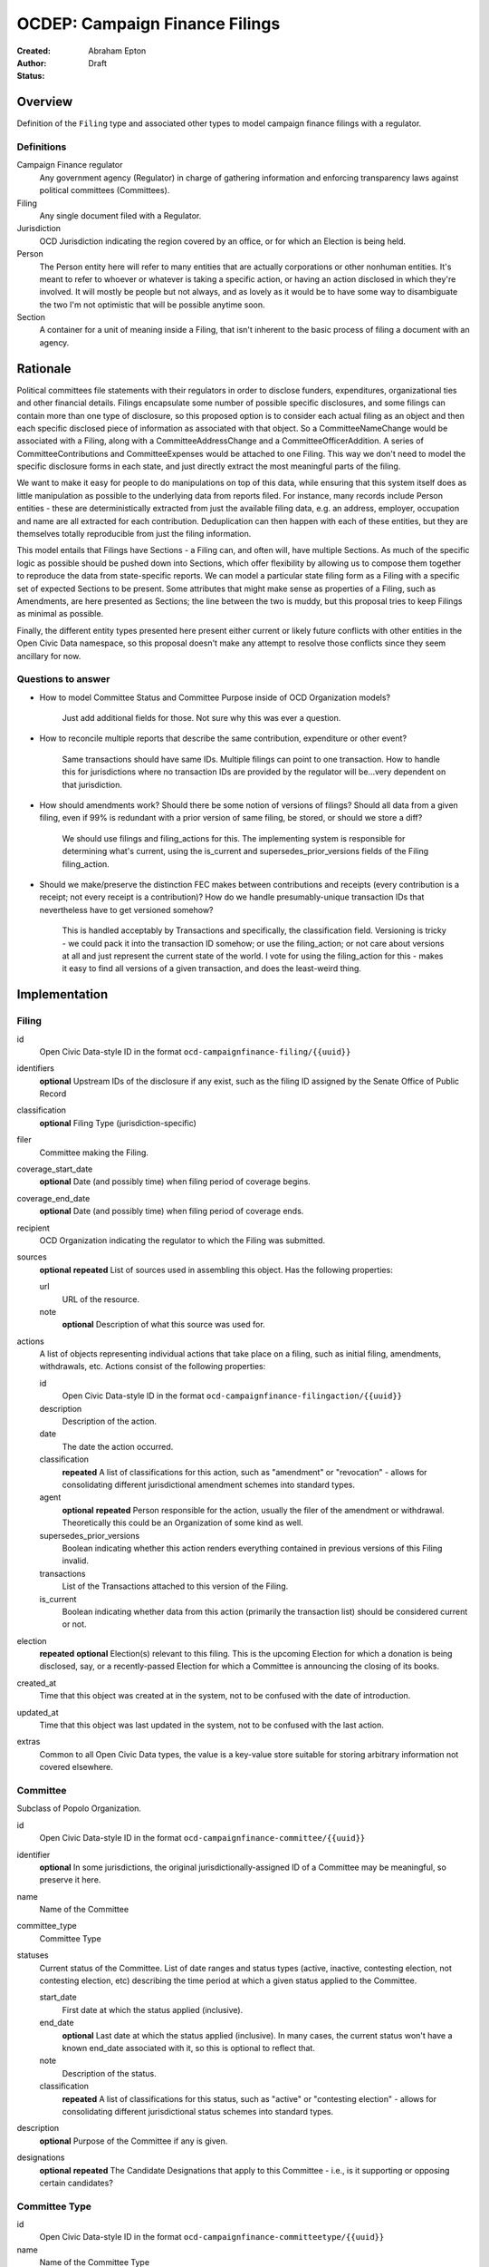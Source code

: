 ====================
OCDEP: Campaign Finance Filings
====================

:Created:
:Author: Abraham Epton
:Status: Draft

Overview
========

Definition of the ``Filing`` type and associated other types to model campaign
finance filings with a regulator.

Definitions
-----------

Campaign Finance regulator
    Any government agency (Regulator) in charge of gathering information and
    enforcing transparency laws against political committees (Committees).

Filing
    Any single document filed with a Regulator.

Jurisdiction
    OCD Jurisdiction indicating the region covered by an office, or for which an
    Election is being held.

Person
    The Person entity here will refer to many entities that are actually
    corporations or other nonhuman entities. It's meant to refer to whoever or
    whatever is taking a specific action, or having an action disclosed in which
    they're involved. It will mostly be people but not always, and as lovely as
    it would be to have some way to disambiguate the two I'm not optimistic that
    will be possible anytime soon.

Section
    A container for a unit of meaning inside a Filing, that isn't inherent to
    the basic process of filing a document with an agency.

Rationale
=========

Political committees file statements with their regulators in order to disclose
funders, expenditures, organizational ties and other financial details.
Filings encapsulate some number of possible specific disclosures, and some
filings can contain more than one type of disclosure, so this proposed option is
to consider each actual filing as an object and then each specific disclosed
piece of information as associated with that object. So a CommitteeNameChange
would be associated with a Filing, along with a CommitteeAddressChange and a
CommitteeOfficerAddition. A series of CommitteeContributions and
CommitteeExpenses would be attached to one Filing. This way we don't need to
model the specific disclosure forms in each state, and just directly extract
the most meaningful parts of the filing.

We want to make it easy for people to do manipulations on top of this data,
while ensuring that this system itself does as little manipulation as possible
to the underlying data from reports filed. For instance, many records include
Person entities - these are deterministically extracted from just the available
filing data, e.g. an address, employer, occupation and name are all extracted
for each contribution. Deduplication can then happen with each of these
entities, but they are themselves totally reproducible from just the filing
information.

This model entails that Filings have Sections - a Filing can, and often will,
have multiple Sections. As much of the specific logic as possible should be
pushed down into Sections, which offer flexibility by allowing us to compose
them together to reproduce the data from state-specific reports. We can model
a particular state filing form as a Filing with a specific set of expected
Sections to be present. Some attributes that might make sense as properties of a
Filing, such as Amendments, are here presented as Sections; the line between the
two is muddy, but this proposal tries to keep Filings as minimal as possible.

Finally, the different entity types presented here present either current or
likely future conflicts with other entities in the Open Civic Data namespace, so
this proposal doesn't make any attempt to resolve those conflicts since they
seem ancillary for now.

Questions to answer
-------------------
* How to model Committee Status and Committee Purpose inside of OCD Organization
  models?
      Just add additional fields for those. Not sure why this was ever a question.
* How to reconcile multiple reports that describe the same contribution,
  expenditure or other event?
      Same transactions should have same IDs. Multiple filings can point to one
      transaction. How to handle this for jurisdictions where no transaction IDs
      are provided by the regulator will be...very dependent on that jurisdiction.
* How should amendments work? Should there be some notion of versions of
  filings? Should all data from a given filing, even if 99% is redundant with a
  prior version of same filing, be stored, or should we store a diff?
      We should use filings and filing_actions for this. The implementing
      system is responsible for determining what's current, using the is_current
      and supersedes_prior_versions fields of the Filing filing_action.
* Should we make/preserve the distinction FEC makes between contributions and
  receipts (every contribution is a receipt; not every receipt is a
  contribution)? How do we handle presumably-unique transaction IDs that
  nevertheless have to get versioned somehow?
      This is handled acceptably by Transactions and specifically,
      the classification field. Versioning is tricky - we could pack it into the
      transaction ID somehow; or use the filing_action; or not care about
      versions at all and just represent the current state of the world. I vote
      for using the filing_action for this - makes it easy to find all versions
      of a given transaction, and does the least-weird thing.

Implementation
==============

Filing
------

id
    Open Civic Data-style ID in the format ``ocd-campaignfinance-filing/{{uuid}}``

identifiers
    **optional**
    Upstream IDs of the disclosure if any exist, such as the filing ID assigned by the Senate Office of Public Record

classification
    **optional**
    Filing Type (jurisdiction-specific)

filer
    Committee making the Filing.

coverage_start_date
    **optional**
    Date (and possibly time) when filing period of coverage begins.

coverage_end_date
    **optional**
    Date (and possibly time) when filing period of coverage ends.

recipient
    OCD Organization indicating the regulator to which the Filing was submitted.

sources
    **optional**
    **repeated**
    List of sources used in assembling this object. Has the following properties:

    url
        URL of the resource.
    note
        **optional**
        Description of what this source was used for.

actions
    A list of objects representing individual actions that take place on a
    filing, such as initial filing, amendments, withdrawals, etc. Actions
    consist of the following properties:

    id
        Open Civic Data-style ID in the format ``ocd-campaignfinance-filingaction/{{uuid}}``

    description
        Description of the action.

    date
        The date the action occurred.

    classification
        **repeated**
        A list of classifications for this action, such as "amendment" or
        "revocation" - allows for consolidating different jurisdictional
        amendment schemes into standard types.

    agent
        **optional**
        **repeated**
        Person responsible for the action, usually the filer of the amendment or
        withdrawal. Theoretically this could be an Organization of some kind as
        well.

    supersedes_prior_versions
        Boolean indicating whether this action renders everything contained
        in previous versions of this Filing invalid.

    transactions
        List of the Transactions attached to this version of the Filing.

    is_current
        Boolean indicating whether data from this action (primarily the
        transaction list) should be considered current or not.

election
    **repeated**
    **optional**
    Election(s) relevant to this filing. This is the upcoming Election for which
    a donation is being disclosed, say, or a recently-passed Election for which
    a Committee is announcing the closing of its books.

created_at
    Time that this object was created at in the system, not to be confused with the date of introduction.
updated_at
    Time that this object was last updated in the system, not to be confused with the last action.
extras
    Common to all Open Civic Data types, the value is a key-value store suitable for storing arbitrary information not covered elsewhere.


Committee
---------

Subclass of Popolo Organization.

id
    Open Civic Data-style ID in the format ``ocd-campaignfinance-committee/{{uuid}}``

identifier
    **optional**
    In some jurisdictions, the original jurisdictionally-assigned ID of a
    Committee may be meaningful, so preserve it here.

name
    Name of the Committee

committee_type
    Committee Type

statuses
    Current status of the Committee. List of date ranges and status types
    (active, inactive, contesting election, not contesting election, etc)
    describing the time period at which a given status applied to the Committee.

    start_date
        First date at which the status applied (inclusive).

    end_date
        **optional**
        Last date at which the status applied (inclusive). In many cases, the
        current status won't have a known end_date associated with it, so this
        is optional to reflect that.

    note
        Description of the status.

    classification
        **repeated**
        A list of classifications for this status, such as "active" or
        "contesting election" - allows for consolidating different
        jurisdictional status schemes into standard types.

description
    **optional**
    Purpose of the Committee if any is given.

designations
    **optional**
    **repeated**
    The Candidate Designations that apply to this Committee - i.e., is it supporting or
    opposing certain candidates?

Committee Type
--------------

id
    Open Civic Data-style ID in the format ``ocd-campaignfinance-committeetype/{{uuid}}``

name
    Name of the Committee Type

jurisdiction
    An OCD Jurisdiction.

Candidate Designation
---------------------

A Committee may have no relation to any specific Candidate, but if they do have
such a relationship, the options are complex. Hence this type.

id
    Open Civic Data-style ID in the format ``ocd-campaignfinance-candidateorientation/{{uuid}}``

candidate
    OCD Person indicating the candidate

designation
    Enumerated among "supports", "opposes", "primary vehicle for", "surplus
    account for", "independent expenditure" and other relationship types.

Person
------

This system assumes that each Person will be generated from a specific line item
in a Filing. As such, we may know nothing about the Person but their name. Also,
sometimes and as far as I can see inevitably, some Persons (many in fact) will
be corporations or other distinctly non-human entities, Supremes Court
notwithstanding.

This type is an OCD Person.

Filing Type
----------------

id
    Open Civic Data-style ID in the format ``ocd-campaignfinance-filingtype/{{uuid}}``

name
    Name of filing type - "Last Minute Contributions", etc.

code
    Probably-more-cryptic code for the form associated with the Filing - "A1",
    etc.

jurisdiction
    OCD Jurisdiction for which the Filing Type is relevant.

Transaction (Section)
---------------------

id
    Open Civic Data-style ID in the format ``ocd-campaignfinance-transaction/{{uuid}}``

filing_action
    Reference to the ``Filing.action.id`` that a transaction is reported in.

identifier
    **optional**
    In some jurisdictions, the original jurisdictionally-assigned ID of a
    Transaction may be meaningful, so preserve it here.

sources
    **optional**
    **repeated**
    List of sources used in assembling this object. Has the following properties:

    url
        URL of the resource.
    note
        **optional**
        Description of what this source was used for.

classification
    Type of transaction - contribution, expenditure, loan, transfer, other
    receipt, etc. Enumerated field based on the jurisdiction of the Committee
    filing the Transaction.

amount
    Amount of transaction.

    value
        Actual decimal amount of transaction.

    currency
        Currency denomination of transaction.

    is_inkind
        Boolean indicating whether transaction is in-kind or not (in which case,
        it's probably cash.)

sender
    This can be a person or some kind of organization or committee.

    entity_type
        Indicates whether this is an "organization" or "person"

    organization
        OCD Organization committing ("sending") this transaction (only if
        entity_type is "organization")

    person
        OCD Person making contribution, or paying for expenditure, etc. (only if
        entity_type is "person")

recipient
    This can be a person or some kind of organization or committee.

    entity_type
        Indicates whether this is an "organization" or "person"

    organization
        OCD Organization receiving this transaction (only if entity_type is
        "organization")

    person
        OCD Person receiving contribution, or being paid for an expenditure, etc.
        (only if entity_type is "person")

date
    Date reported for transaction.

description
    String (may simply need repeated "notes" fields for items of this type).

note
    String (may simply need repeated "notes" fields for items of this type).

CommitteeAttributeUpdate (Section)
----------------------------------

This includes updates in which committees are becoming active, inactive or
indicating whether they're participating in the Election or not.

id
    Open Civic Data-style ID in the format ``ocd-campaignfinance-committeeattributeupdate/{{uuid}}``

property
    Attribute in the Committee object to change.

value
    Value to set for the attribute in the Committee object.

description
    String containing whatever associated text we got along with the attribute
    change.
